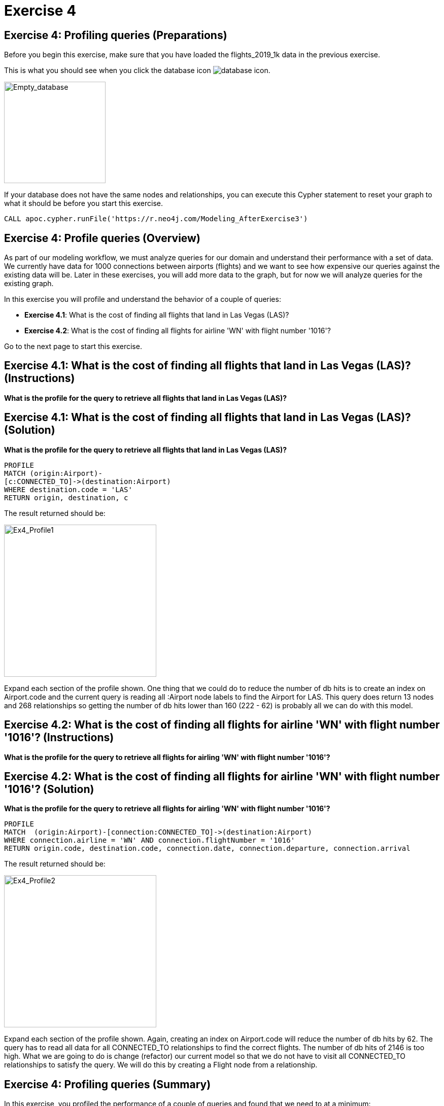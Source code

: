 = Exercise 4
:icons: font

== Exercise 4: Profiling queries  (Preparations)

Before you begin this exercise, make sure that you have loaded the flights_2019_1k data in the previous exercise.

This is what you should see when you click the database icon image:{guides}/img/database-icon.png[].

image::{guides}/img/AfterExercise3.png[Empty_database,200,200, role=left]

If your database does not have the same nodes and relationships, you can execute this Cypher statement to reset your graph to what it should be before you start this exercise.

[source,cypher]
----
CALL apoc.cypher.runFile('https://r.neo4j.com/Modeling_AfterExercise3')
----

== Exercise 4: Profile queries (Overview)

As part of our modeling workflow, we must analyze queries for our domain and understand their performance with a set of data.
We currently have data for 1000 connections between airports (flights) and we want to see how expensive our queries against the existing data will be.
Later in these exercises, you will add more data to the graph, but for now we will analyze queries for the existing graph.

In this exercise you will profile and understand the behavior of a couple of queries:

* *Exercise 4.1*: What is the cost of finding all flights  that land in Las Vegas (LAS)?
* *Exercise 4.2*: What is the cost of finding all flights for airline 'WN' with flight number '1016'?

Go to the next page to start this exercise.

== Exercise 4.1:  What is the cost of finding all flights  that land in Las Vegas (LAS)? (Instructions)

*What is the profile for the query to retrieve all flights  that land in Las Vegas (LAS)?*

== Exercise 4.1:  What is the cost of finding all flights  that land in Las Vegas (LAS)? (Solution)

*What is the profile for the query to retrieve all flights  that land in Las Vegas (LAS)?*

[source,cypher]
----
PROFILE
MATCH (origin:Airport)-
[c:CONNECTED_TO]->(destination:Airport)
WHERE destination.code = 'LAS'
RETURN origin, destination, c
----

The result returned should be:

[.thumb]
image::{guides}/img/Ex4_Profile1.png[Ex4_Profile1,width=300]

Expand each section of the profile shown. One thing that we could do to reduce the number of db hits is to create an index on Airport.code and the current query is reading all :Airport node labels to find the Airport for LAS.
This query does return 13 nodes and 268 relationships so getting the number of db hits lower than 160 (222 - 62) is probably all we can do with this model.

== Exercise 4.2:  What is the cost of finding all flights for airline 'WN' with flight number '1016'? (Instructions)

*What is the profile for the query to retrieve all flights for airling 'WN' with flight number '1016'?*

== Exercise 4.2:  What is the cost of finding all flights for airline 'WN' with flight number '1016'? (Solution)

*What is the profile for the query to retrieve all flights for airling 'WN' with flight number '1016'?*

[source,cypher]
----
PROFILE
MATCH  (origin:Airport)-[connection:CONNECTED_TO]->(destination:Airport)
WHERE connection.airline = 'WN' AND connection.flightNumber = '1016'
RETURN origin.code, destination.code, connection.date, connection.departure, connection.arrival
----

The result returned should be:

[.thumb]
image::{guides}/img/Ex4_Profile2.png[Ex4_Profile2,width=300]

Expand each section of the profile shown. Again, creating an index on Airport.code will reduce the number of db hits by 62.
The query has to read all data for all CONNECTED_TO relationships to find the correct flights.
The number of db hits of 2146 is too high.
What we are going to do is change (refactor) our current model so that we do not have to visit all CONNECTED_TO relationships to satisfy the query.
We will do this by creating a Flight node from a relationship.

== Exercise 4: Profiling queries (Summary)

In this exercise, you profiled the performance of a couple of queries and found that we need to at a minimum:

* Add an index to the Airport.code property.
* Model a flight as a node.

pass:a[<a play-topic='{guides}/05.html'>Continue to Exercise 5</a>]
